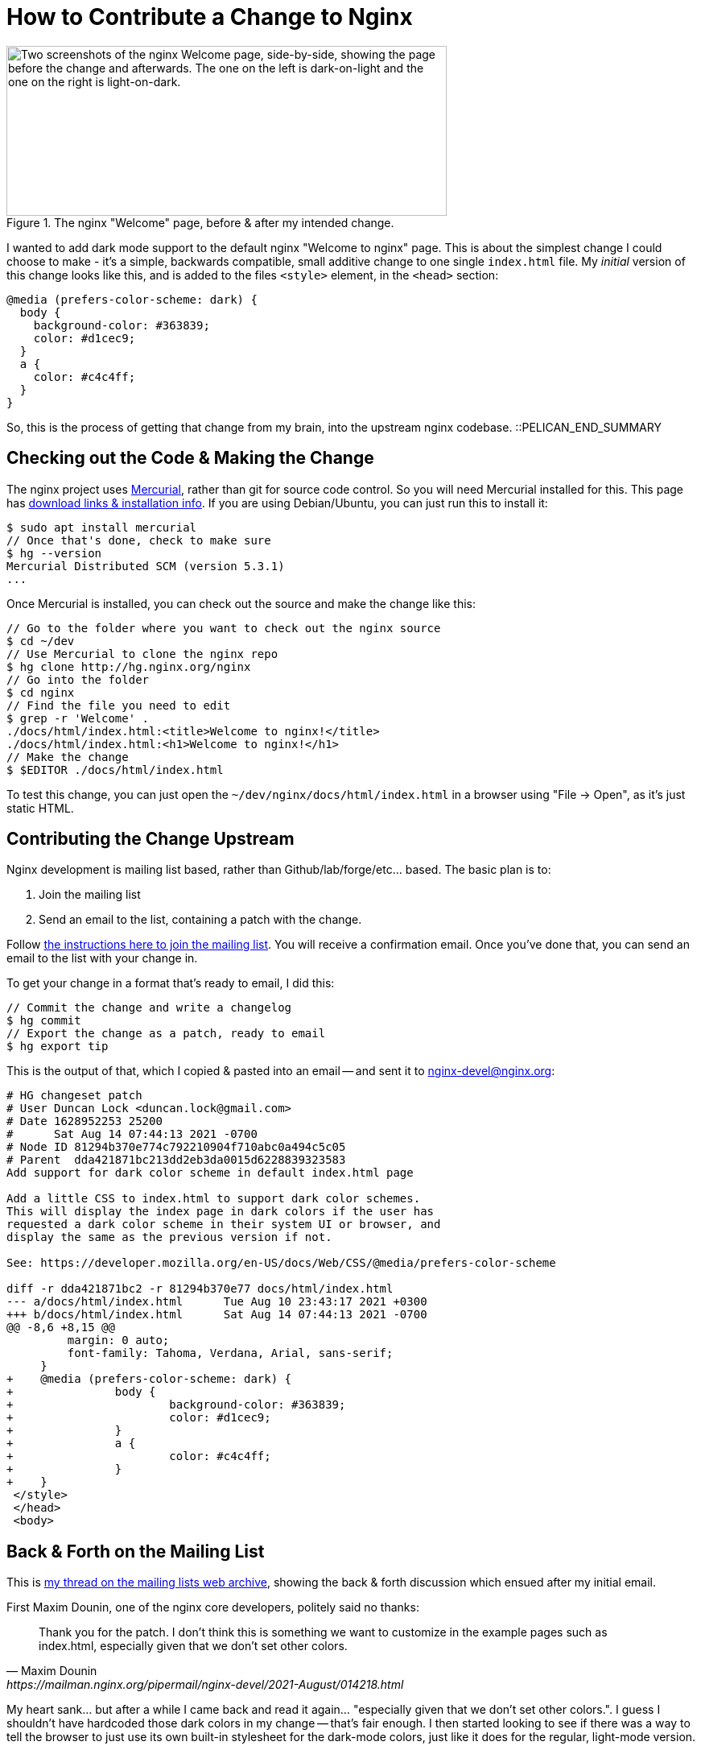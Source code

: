 = How to Contribute a Change to Nginx

:slug: how-to-contribute-a-change-to-nginx
:date: 2021-08-14 08:23:54-07:00
:modified: 2021-09-17 21:36:43-07:00
:tags: howto,development,foss
:category: tech
:meta_description: I wanted to add dark mode support to the default nginx "Welcome to nginx" page. This is the process of getting that change from my brain, into the upstream nginx codebase.

.The nginx "Welcome" page, before & after my intended change.
image::{static}/images/posts/how-to-contribute-a-change-to-nginx/nginx-welcome-page-before-after.webp["Two screenshots of the nginx Welcome page, side-by-side, showing the page before the change and afterwards. The one on the left is dark-on-light and the one on the right is light-on-dark.", 547px, 211px]

I wanted to add dark mode support to the default nginx "Welcome to nginx" page. This is about the simplest change I could choose to make - it's a simple, backwards compatible, small additive change to one single `index.html` file. My _initial_ version of this change looks like this, and is added to the files `<style>` element, in the `<head>` section:

[source,css]
----
@media (prefers-color-scheme: dark) {
  body {
    background-color: #363839;
    color: #d1cec9;
  }
  a {
    color: #c4c4ff;
  }
}
----

So, this is the process of getting that change from my brain, into the upstream nginx codebase. ::PELICAN_END_SUMMARY

== Checking out the Code & Making the Change

The nginx project uses https://www.mercurial-scm.org/wiki/QuickStart[Mercurial], rather than git for source code control. So you will need Mercurial installed for this. This page has https://www.mercurial-scm.org/wiki/Download[download links & installation info]. If you are using Debian/Ubuntu, you can just run this to install it:

[source,console]
----
$ sudo apt install mercurial
// Once that's done, check to make sure
$ hg --version
Mercurial Distributed SCM (version 5.3.1)
...
----

Once Mercurial is installed, you can check out the source and make the change like this:

[source,console]
----
// Go to the folder where you want to check out the nginx source
$ cd ~/dev
// Use Mercurial to clone the nginx repo
$ hg clone http://hg.nginx.org/nginx
// Go into the folder
$ cd nginx
// Find the file you need to edit
$ grep -r 'Welcome' .
./docs/html/index.html:<title>Welcome to nginx!</title>
./docs/html/index.html:<h1>Welcome to nginx!</h1>
// Make the change
$ $EDITOR ./docs/html/index.html
----

To test this change, you can just open the `~/dev/nginx/docs/html/index.html` in a browser using "File -> Open", as it's just static HTML.

== Contributing the Change Upstream

Nginx development is mailing list based, rather than Github/lab/forge/etc... based. The basic plan is to:

. Join the mailing list
. Send an email to the list, containing a patch with the change.

Follow https://mailman.nginx.org/mailman/listinfo/nginx-devel[the instructions here to join the mailing list]. You will receive a confirmation email. Once you've done that, you can send an email to the list with your change in.

To get your change in a format that's ready to email, I did this:

[source,console]
----
// Commit the change and write a changelog
$ hg commit
// Export the change as a patch, ready to email
$ hg export tip
----

This is the output of that, which I copied & pasted into an email -- and sent it to mailto:nginx-devel@nginx.org[]:

[source,diff]
----
# HG changeset patch
# User Duncan Lock <duncan.lock@gmail.com>
# Date 1628952253 25200
#      Sat Aug 14 07:44:13 2021 -0700
# Node ID 81294b370e774c792210904f710abc0a494c5c05
# Parent  dda421871bc213dd2eb3da0015d6228839323583
Add support for dark color scheme in default index.html page

Add a little CSS to index.html to support dark color schemes.
This will display the index page in dark colors if the user has
requested a dark color scheme in their system UI or browser, and
display the same as the previous version if not.

See: https://developer.mozilla.org/en-US/docs/Web/CSS/@media/prefers-color-scheme

diff -r dda421871bc2 -r 81294b370e77 docs/html/index.html
--- a/docs/html/index.html      Tue Aug 10 23:43:17 2021 +0300
+++ b/docs/html/index.html      Sat Aug 14 07:44:13 2021 -0700
@@ -8,6 +8,15 @@
         margin: 0 auto;
         font-family: Tahoma, Verdana, Arial, sans-serif;
     }
+    @media (prefers-color-scheme: dark) {
+               body {
+                       background-color: #363839;
+                       color: #d1cec9;
+               }
+               a {
+                       color: #c4c4ff;
+               }
+    }
 </style>
 </head>
 <body>
----

== Back & Forth on the Mailing List

This is https://mailman.nginx.org/pipermail/nginx-devel/2021-August/014217.html[my thread on the mailing lists web archive], showing the back & forth discussion which ensued after my initial email.

First Maxim Dounin, one of the nginx core developers, politely said no thanks:

[quote, Maxim Dounin, https://mailman.nginx.org/pipermail/nginx-devel/2021-August/014218.html]
____
Thank you for the patch.  I don't think this is something we want 
to customize in the example pages such as index.html, especially 
given that we don't set other colors.
____

My heart sank... but after a while I came back and read it again... "especially given that we don't set other colors.". I guess I shouldn't have hardcoded those dark colors in my change -- that's fair enough. I then started looking to see if there was a way to tell the browser to just use its own built-in stylesheet for the dark-mode colors, just like it does for the regular, light-mode version.

A little while later, Steffan Weber replied with the answer:

[quote, Steffan Weber, https://mailman.nginx.org/pipermail/nginx-devel/2021-August/014220.html]
____
You could add the following line which makes modern browsers use colors
from their built-in dark color scheme:

<meta name="color-scheme" content="light dark">

https://web.dev/color-scheme/
____

So, https://mailman.nginx.org/pipermail/nginx-devel/2021-August/014221.html[I said I'd submit a new updated patch in the morning].

== Second Try

So, next morning I did some research & testing, then reset my repository to have another go:

[source,console]
----
$ hg strip tip
----

I then https://mailman.nginx.org/pipermail/nginx-devel/2021-August/014222.html[sent in this patch], with Steffan's suggested change, which did exactly what we wanted:

[source,diff]
----
# HG changeset patch
# User Duncan Lock <duncan.lock@gmail.com>
# Date 1629049097 25200
#      Sun Aug 15 10:38:17 2021 -0700
# Node ID 945d9836012ed84dea05577027a30a38e38a59f3
# Parent  dda421871bc213dd2eb3da0015d6228839323583
Add support for dark color scheme in default index & 50x pages

Add a meta tag to index.html & 50x.html to support dark color schemes.
This will display the index page in dark colors if the user has
requested a dark color scheme in their system UI or browser, and
display the same as the previous version if not.

This uses the browsers built-in styles and doesn't hard code any colors or styles.

diff -r dda421871bc2 -r 945d9836012e docs/html/50x.html
--- a/docs/html/50x.html        Tue Aug 10 23:43:17 2021 +0300
+++ b/docs/html/50x.html        Sun Aug 15 10:38:17 2021 -0700
@@ -2,6 +2,7 @@
 <html>
 <head>
 <title>Error</title>
+<meta name="color-scheme" content="light dark">
 <style>
     body {
         width: 35em;
diff -r dda421871bc2 -r 945d9836012e docs/html/index.html
--- a/docs/html/index.html      Tue Aug 10 23:43:17 2021 +0300
+++ b/docs/html/index.html      Sun Aug 15 10:38:17 2021 -0700
@@ -2,6 +2,7 @@
 <html>
 <head>
 <title>Welcome to nginx!</title>
+<meta name="color-scheme" content="light dark">
 <style>
     body {
         width: 35em;
----

Then https://mailman.nginx.org/pipermail/nginx-devel/2021-August/014223.html[Maxim replied] saying, essentially, "better, but I'd rather use CSS instead of adding a meta tag" - i.e. remove the meta tag and add this CSS: `html { color-scheme: light dark; }`.

Maxim also included _his_ patch which implemented this and asked me to test it.

I https://mailman.nginx.org/pipermail/nginx-devel/2021-August/014224.html[tested his patch, which worked great and then made a suggestion about removing the hardcoded fonts too], which was declined, sadly.

== Done & Released

Maxim https://mailman.nginx.org/pipermail/nginx-devel/2021-August/014226.html[then committed his final version of the patch]... and that was it!

So, in the end, I didn't _actually_ get any of _my_ code into nginx, but the process was fairly painless, everyone was polite and helpful -- and the nginx welcome & error pages now respect your dark mode preferences. I did at least get my name in the changelog: 

[quote, 'https://trac.nginx.org/nginx/timeline?from=08%2F16%2F21&daysback=5&authors=&changeset=on&repo-nginx=on&repo-nginx-tests=on&repo-nginx_org=on&milestone=on&ticket=on&ticket_details=on&wiki=on&update=Update#[Nginx Changelog]']
____
Dark mode support in welcome and 50x error pages.

Prodded by Duncan Lock.
____

This is what the welcome page code looks like now:

[source%linenums,html,highlight=6]
----
<!DOCTYPE html>
<html>
<head>
<title>Welcome to nginx!</title>
<style>
html { color-scheme: light dark; }
body { width: 35em; margin: 0 auto;
font-family: Tahoma, Verdana, Arial, sans-serif; }
</style>
</head>
<body>
<h1>Welcome to nginx!</h1>
<p>If you see this page, the nginx web server is successfully installed and
working. Further configuration is required.</p>

<p>For online documentation and support please refer to
<a href="http://nginx.org/">nginx.org</a>.<br/>
Commercial support is available at
<a href="http://nginx.com/">nginx.com</a>.</p>

<p><em>Thank you for using nginx.</em></p>
</body>
</html>
----

This got released on Aug 31^st^ 2021, as part of nginx 1.21.2 🎉
